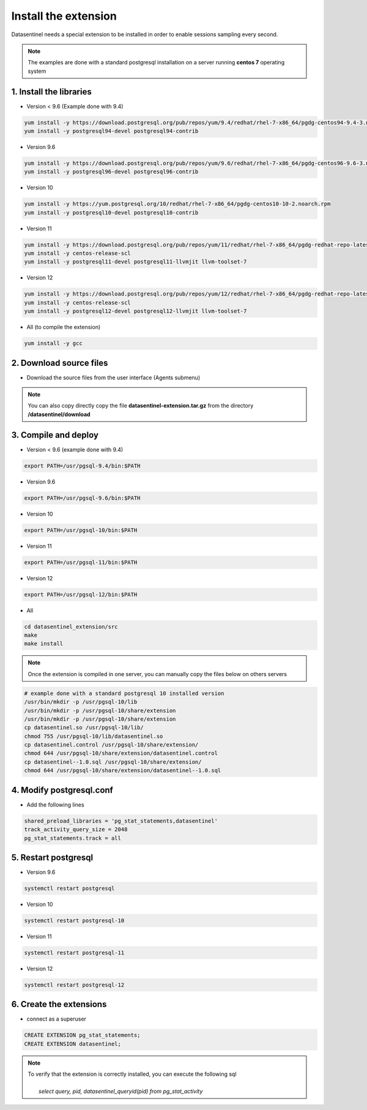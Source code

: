 .. _extension:

*********************
Install the extension
*********************

| Datasentinel needs a special extension to be installed in order to enable sessions sampling every second. 


.. note::
   The examples are done with a standard postgresql installation on a server running **centos 7** operating system

1. Install the libraries
************************

- Version < 9.6  (Example done with 9.4)

.. code-block:: bash

   yum install -y https://download.postgresql.org/pub/repos/yum/9.4/redhat/rhel-7-x86_64/pgdg-centos94-9.4-3.noarch.rpm
   yum install -y postgresql94-devel postgresql94-contrib

- Version 9.6

.. code-block:: bash

   yum install -y https://download.postgresql.org/pub/repos/yum/9.6/redhat/rhel-7-x86_64/pgdg-centos96-9.6-3.noarch.rpm
   yum install -y postgresql96-devel postgresql96-contrib

- Version 10

.. code-block:: bash

   yum install -y https://yum.postgresql.org/10/redhat/rhel-7-x86_64/pgdg-centos10-10-2.noarch.rpm
   yum install -y postgresql10-devel postgresql10-contrib

- Version 11

.. code-block:: bash

   yum install -y https://download.postgresql.org/pub/repos/yum/11/redhat/rhel-7-x86_64/pgdg-redhat-repo-latest.noarch.rpm
   yum install -y centos-release-scl
   yum install -y postgresql11-devel postgresql11-llvmjit llvm-toolset-7

- Version 12

.. code-block:: bash

   yum install -y https://download.postgresql.org/pub/repos/yum/12/redhat/rhel-7-x86_64/pgdg-redhat-repo-latest.noarch.rpm
   yum install -y centos-release-scl
   yum install -y postgresql12-devel postgresql12-llvmjit llvm-toolset-7

- All (to compile the extension)

.. code-block:: bash

   yum install -y gcc

2. Download source files
************************

- Download the source files from the user interface (Agents submenu)

.. note::
   You can also copy directly copy the file **datasentinel-extension.tar.gz** from the directory **/datasentinel/download**

3. Compile and deploy
*********************

- Version < 9.6 (example done with 9.4)

.. code-block:: bash

   export PATH=/usr/pgsql-9.4/bin:$PATH

- Version 9.6

.. code-block:: bash

   export PATH=/usr/pgsql-9.6/bin:$PATH

- Version 10

.. code-block:: bash

   export PATH=/usr/pgsql-10/bin:$PATH

- Version 11

.. code-block:: bash

   export PATH=/usr/pgsql-11/bin:$PATH

- Version 12

.. code-block:: bash

   export PATH=/usr/pgsql-12/bin:$PATH

- All

.. code-block:: bash

   cd datasentinel_extension/src
   make
   make install

.. note::
   Once the extension is compiled in one server, you can manually copy the files below on others servers

.. code-block:: bash

   # example done with a standard postgresql 10 installed version
   /usr/bin/mkdir -p /usr/pgsql-10/lib
   /usr/bin/mkdir -p /usr/pgsql-10/share/extension
   /usr/bin/mkdir -p /usr/pgsql-10/share/extension
   cp datasentinel.so /usr/pgsql-10/lib/
   chmod 755 /usr/pgsql-10/lib/datasentinel.so
   cp datasentinel.control /usr/pgsql-10/share/extension/
   chmod 644 /usr/pgsql-10/share/extension/datasentinel.control
   cp datasentinel--1.0.sql /usr/pgsql-10/share/extension/
   chmod 644 /usr/pgsql-10/share/extension/datasentinel--1.0.sql


4. Modify postgresql.conf
*************************

- Add the following lines

.. code-block:: bash

    shared_preload_libraries = 'pg_stat_statements,datasentinel'
    track_activity_query_size = 2048
    pg_stat_statements.track = all

5. Restart postgresql
*********************

- Version 9.6

.. code-block:: bash

   systemctl restart postgresql

- Version 10

.. code-block:: bash

   systemctl restart postgresql-10

- Version 11

.. code-block:: bash

   systemctl restart postgresql-11

- Version 12

.. code-block:: bash

   systemctl restart postgresql-12

6. Create the extensions
************************

- connect as a superuser

.. code-block:: bash

    CREATE EXTENSION pg_stat_statements;
    CREATE EXTENSION datasentinel;
   
.. note::

   | To verify that the extension is correctly installed, you can execute the following sql
   |    
   |    *select query, pid, datasentinel_queryid(pid) from pg_stat_activity*
   